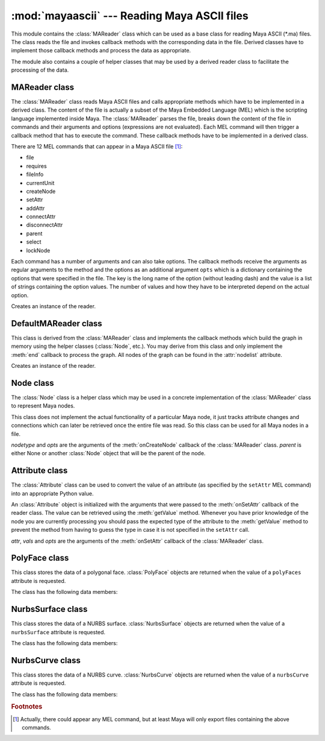 
:mod:`mayaascii` --- Reading Maya ASCII files
=============================================

.. module:: cgkit.mayaascii
   :synopsis: Reading Maya ASCII files


This module contains the :class:`MAReader` class which can be used as a base
class for reading Maya ASCII (\*.ma) files. The class reads the file and invokes
callback methods with the corresponding data in the file. Derived classes have
to implement those callback methods and process the data as appropriate.

The module also contains a couple of helper classes that may be used by a
derived reader class to facilitate the processing of the data.


.. function:: splitDAGPath(path)

   Split a Maya DAG path into its components. The path is given as a string that
   may have the form <namespace>:<path> where <path> is a sequence of strings
   separated by '\|'.  The return value is a 2-tuple (*namespace*, *names*) where
   *namespace* is ``None``  if the path did not contain a ':' character. *names* is
   a list  of individual path names.


.. function:: stripQuotes(s)

   Remove surrounding quotes if there are any. The function returns the string *s*
   without surrounding quotes (i.e. ``"foo" -> foo``).  If there are no quotes the
   string is returned unchanged.

.. % ----------------------------------------------------------------


MAReader class
--------------

The :class:`MAReader` class reads Maya ASCII files and calls appropriate methods
which have to be implemented in a derived class. The content of the file is
actually a subset of the Maya Embedded Language (MEL) which is the scripting
language implemented inside Maya.  The :class:`MAReader` parses the file, breaks
down the content of the file in commands and their arguments and options
(expressions are not evaluated). Each MEL command will then trigger a callback
method that has to execute the command.  These callback methods have to be
implemented in a derived class.

There are 12 MEL commands that can appear in a Maya ASCII  file [#]_:

* file

* requires

* fileInfo

* currentUnit

* createNode

* setAttr

* addAttr

* connectAttr

* disconnectAttr

* parent

* select

* lockNode

Each command has a number of arguments and can also take options. The callback
methods receive the arguments as regular arguments to the method and the options
as an additional argument ``opts`` which is a dictionary containing the options
that were specified in the file. The key is the long name of the option (without
leading dash) and the value is a list of strings containing the option values.
The number of values and how they have to be interpreted depend on the actual
option.


.. class:: MAReader()

   Creates an instance of the reader.


.. attribute:: MAReader.filename

   The file name (if it could be obtained). This may be used for generating warning
   or error messages.


.. attribute:: MAReader.linenr

   The current line number. This may be used for generating warning or error
   messages.


.. method:: MAReader.abort()

   Aborts reading the current file. This method can be called in handler methods to
   abort reading the file.


.. method:: MAReader.read(f)

   Read the content of a file. *f* is either a file like object that can be used to
   read the content of the file or the name of a file.


.. method:: MAReader.begin()

   Callback method that is called before the file is read.


.. method:: MAReader.end()

   Callback method that is called after the file was read.


.. method:: MAReader.onFile(filename, opts)

   Reference an external file.


.. method:: MAReader.onRequires(product, version)

   Specify a requirement that is needed to load the file properly. *product* is a
   string containing the required software component and *version* is a string
   containing the required version of that component.


.. method:: MAReader.onFileInfo(keyword, value, opts)

   Specifies information about the file. *keyword* and *value* are both strings.


.. method:: MAReader.onCurrentUnit(opts)

   Specify the units (linear, angular, time) used in the file.


.. method:: MAReader.onCreateNode(nodetype, opts)

   Create a new node. *nodetype* is a string specifying the type of node that is to
   be created. The new node will automatically be selected (i.e. subsequent setAttr
   commands refer to this node).


.. method:: MAReader.onSetAttr(attr, vals, opts)

   Set a node attribute. *attr* is a string containing the attribute to be set.
   *vals* is a list of values. The number of elements and the type of each element
   depends on the attribute.


.. method:: MAReader.onAddAttr(opts)

   Add a new attribute to the node.


.. method:: MAReader.onConnectAttr(srcattr, dstattr, opts)

   Connect two attributes. *srcattr* is a string specifiying the attribute that
   serves as a source and *dstattr* is the name of the attribute that will receive
   the value.


.. method:: MAReader.onDisconnectAttr(srcattr, dstattr, opts)

   Break the attribute connection between two attributes.


.. method:: MAReader.onParent(objects, parent, opts)

   Set the parent of one or more nodes. *objects* is a list of node names and
   *parent* the name of the parent.


.. method:: MAReader.onSelect(objects, opts)

   Select a node from a referenced file. *objects* is a list of strings containing
   the node names.


.. method:: MAReader.onLockNode(objects, opts)

   Lock/unlock a node. *objects* is a list of strings containing the node names
   (the list may be empty).

.. % ----------------------------------------------------------------


DefaultMAReader class
---------------------

This class is derived from the :class:`MAReader` class and implements  the
callback methods which build the graph in memory using the helper classes
(:class:`Node`, etc.). You may derive from this class and only implement the
:meth:`end` callback to process the graph. All nodes of the graph can be found
in the :attr:`nodelist` attribute.


.. class:: DefaultMAReader()

   Creates an instance of the reader.


.. attribute:: DefaultMAReader.nodelist

   This list will contain all :class:`Node` objects that have been created. The
   order is the same as they have been encountered in the file.


.. method:: DefaultMAReader.findNode(path, create=False)

   Return the :class:`Node` object corresponding to a particular path. *path* may
   also be ``None`` in which case :class:`None` is returned. If *create* is
   ``True``, any missing node is automatically created.

.. % ----------------------------------------------------------------


Node class
----------

The :class:`Node` class is a helper class which may be used in a concrete
implementation of the :class:`MAReader` class to represent  Maya nodes.

This class does not implement the actual functionality of a particular Maya
node, it just tracks attribute changes and connections which can later be
retrieved once the entire file was read. So this class can be used for all Maya
nodes in a file.


.. class:: Node(nodetype, opts, parent=None)

   *nodetype* and *opts* are the arguments of the  :meth:`onCreateNode` callback of
   the :class:`MAReader` class. *parent* is either None or another :class:`Node`
   object that will  be the parent of the node.


.. attribute:: Node.nodetype

   This is a string containing the type of the node (this is the value that was
   passed to the constructor).


.. attribute:: Node.opts

   This is the option dictionary that was passed to the constructor (i.e. that is
   used to create the node).


.. method:: Node.getName()

   Return the name of the node. If no node name was specified during the creation
   of the object, the dummy name 'MayaNode' is returned.


.. method:: Node.getParentName()

   Return the name of the parent node or ``None`` if no parent was specified.


.. method:: Node.getParent()

   Return the parent :class:`Node` object.


.. method:: Node.setParent(parent)

   *parent* is either ``None`` to remove the node from its parent or it is another
   :class:`Node` object that will be the new parent.


.. method:: Node.iterChildren()

   Return an iterator that yields all children :class:`Node` objects.


.. method:: Node.setAttr(attr, vals, opts)

   *attr*, *vals* and *opts* are the arguments of the  :meth:`onSetAttr` callback
   of the :class:`MAReader` class. The Python value of an attribute can be obtained
   by calling :meth:`getAttrValue`. The final Python value can be retrieved with
   the :meth:`getAttrValue` method.


.. method:: Node.getAttrValue(lname, sname, type, n=1, default=None)

   Get the Python value of an attribute. *lname* is the long name, *sname* the
   short name. *type* is the required type and *n* the required number of elements
   (see the :meth:`Attribute.getValue` method
   for more information on the type).  *type* and *n* may be None. The return value
   is either a normal Python type (int, float, sequence) or a
   :class:`MultiAttrStorage` object in cases where the ``setAttr`` command
   contained the index operator. When no attribute with the given long or short
   name could be found the provided default value is returned.


.. method:: Node.addAttr(opts)

   *opts* is the arguments of the :meth:`onAddAttr` callback of  the
   :class:`MAReader` class.


.. method:: Node.addInConnection(localattr, nodename, attrname)

   Specify an incoming connection. *nodename* is the name of a node and *attrname*
   the full  attribute name.


.. method:: Node.addOutConnection(localattr, node, nodename, attrname)

   Specify an outgoing connection. *node* is a :class:`Node` object, *nodename* the
   name of the  node and *attrname* the full attribute name.


.. method:: Node.getInNode(localattr_long, localattr_short)

   Return the node and attribute that serves as input for the local attribute with
   long name *localattr_long* and short name *localattr_short*. The return value is
   a 2-tuple (*nodename*, *attrname*) that specifies the input connection for the
   local attribute. (``None``, *None*) is returned if there is  no connection.


.. method:: Node.getOutNodes(localattr_long, localattr_short)

   Return the nodes and attributes that the specified local attribute connects to.
   *localattr_long* is the long name of the local attribute and *localattr_short*
   its short name. The return value is a list of 3-tuples (*node*, *nodename*,
   *attrname*) that specify the output connections for the local attribute. The
   tuple contains the values that were previously added with
   :meth:`addOutConnection`.


.. method:: Node.getOutAttr(lname, sname, dstnodetype)

   Check if a local attribute is connected to a particular type of node. Returns a
   tuple (*node*, *attrname*) where *node* is the :class:`Node` object of the
   destination node and *attrname* the name of  the destination attribute. If there
   is no connection with a node of type *dstnodetype*, the method returns
   (``None``, *None*).

   If the attribute is connected to more than one node with the given type or to
   several attributes of the same node then only the first connection encountered
   is returned.

.. % ----------------------------------------------------------------


Attribute class
---------------

The :class:`Attribute` class can be used to convert the value of an attribute
(as specified by the ``setAttr`` MEL command) into an appropriate Python value.

An :class:`Attribute` object is initialized with the arguments that were passed
to the :meth:`onSetAttr` callback of the reader class. The value can be
retrieved using the :meth:`getValue` method. Whenever you have prior knowledge
of the node you are  currently processing you should pass the expected type of
the attribute to the :meth:`getValue` method to prevent the method from having
to guess the type in case it is not specified in the ``setAttr`` call.


.. class:: Attribute(attr, vals, opts)

   *attr*, *vals* and *opts* are the arguments of the  :meth:`onSetAttr` callback
   of the :class:`MAReader` class.


.. method:: Attribute.getBaseName()

   Return the base name of the attribute. This is the first part of the attribute
   name (and may actually refer to another attribute). ::

      ".t"            -> "t"
      ".ed[0:11]"     -> "ed"
      ".uvst[0].uvsn" -> "uvst"


.. method:: Attribute.getFullName()

   Return the full attribute specifier.


.. method:: Attribute.getValue(type=None, n=None)

   .. _attributegetvalue:

   Return the value of the attribute as an appropriate Python value. *type* is a
   string containing the required type of the value. If ``None`` is passed, the
   method tries to retrieve the value from the attribute itself. If it fails, an
   exception is thrown. The following table lists the valid type strings and their
   corresponding Python type:

   +--------------------+----------------------------------------+
   | type               | Python type                            |
   +====================+========================================+
   | ``"bool"``         | bool                                   |
   +--------------------+----------------------------------------+
   | ``"int"``          | int                                    |
   +--------------------+----------------------------------------+
   | ``"float"``        | float                                  |
   +--------------------+----------------------------------------+
   | ``"string"``       | str                                    |
   +--------------------+----------------------------------------+
   | ``"short2"``       | (int, int)                             |
   +--------------------+----------------------------------------+
   | ``"short3"``       | (int, int, int)                        |
   +--------------------+----------------------------------------+
   | ``"long2"``        | (int, int)                             |
   +--------------------+----------------------------------------+
   | ``"long3"``        | (int, int, int)                        |
   +--------------------+----------------------------------------+
   | ``"int32Array"``   | [int, ...]                             |
   +--------------------+----------------------------------------+
   | ``"float2"``       | (float, float)                         |
   +--------------------+----------------------------------------+
   | ``"float3"``       | (float, float, float)                  |
   +--------------------+----------------------------------------+
   | ``"double2"``      | (float, float)                         |
   +--------------------+----------------------------------------+
   | ``"double3"``      | (float, float, float)                  |
   +--------------------+----------------------------------------+
   | ``"doubleArray"``  | [float, ...]                           |
   +--------------------+----------------------------------------+
   | ``"polyFaces"``    | PolyFace (see :ref:`polyface`)         |
   +--------------------+----------------------------------------+
   | ``"nurbsSurface"`` | NurbsSurface (see :ref:`nurbssurface`) |
   +--------------------+----------------------------------------+
   | ``"nurbsCurve"``   | NurbsCurve (see :ref:`nurbscurve`)     |
   +--------------------+----------------------------------------+

   The argument *n* specifies how many values are expected. An exception is thrown
   if the number of values that were set by the ``setAttr`` call doesn't match the
   required number. If ``None`` is passed, an arbitrary number of values is
   allowed. The value of *n* also influences the return type. If the value is 1 the
   method will return one of the types in the above table, otherwise it will return
   a list of the above types.

.. % ----------------------------------------------------------------


.. _polyface:

PolyFace class
--------------


.. class:: PolyFace

   This class stores the data of a polygonal face. :class:`PolyFace` objects are
   returned when the value of a ``polyFaces`` attribute is requested.

The class has the following data members:


.. attribute:: PolyFace.f

   This is a list of integers containing the edge indices of the edges  making up
   the face. If an index is negative the edge has to be reversed (the edge index
   then is -i-1).


.. attribute:: PolyFace.h

   This is a list of holes. Each hole is described by a list of integers
   containing the edge indices of the edges  making up the hole in the face. If an
   index is negative the edge has to be reversed (the edge index then is -i-1).


.. attribute:: PolyFace.mf

   This is a list of texture coordinate ids of the face. This data type is obsolete
   as of Maya version 3.0. It is replaced by "mu".


.. attribute:: PolyFace.mh

   This is a list of texture coordinate ids of the hole. This data type is obsolete
   as of Maya version 3.0. It is replaced by "mu".


.. attribute:: PolyFace.mu

   For each loop (i.e. outer loop or hole) this list contains a list of 2-tuples
   (*uvset*, *ids*) where *uvset* is the index of the UV set and *ids* the indices
   of the texture coordinates.


.. attribute:: PolyFace.fc

   For each loop (outer loop or hole) this list contains a list of color  index
   values.

.. % ----------------------------------------------------------------


.. _nurbssurface:

NurbsSurface class
------------------


.. class:: NurbsSurface

   This class stores the data of a NURBS surface. :class:`NurbsSurface` objects are
   returned when the value of a ``nurbsSurface`` attribute is requested.

The class has the following data members:


.. attribute:: NurbsSurface.udegree

   Degree in u direction.


.. attribute:: NurbsSurface.vdegree

   Degree in v direction.


.. attribute:: NurbsSurface.uform

   Form attribute for the u direction. The attribute can have one of the  following
   values:

   +-------+----------+
   | Value | Meaning  |
   +=======+==========+
   | ``0`` | Open     |
   +-------+----------+
   | ``1`` | Closed   |
   +-------+----------+
   | ``2`` | Periodic |
   +-------+----------+


.. attribute:: NurbsSurface.vform

   Form attribute for the v direction (see above).


.. attribute:: NurbsSurface.isrational

   This attribute is ``True`` if the surface contains a rational component. In this
   case, the control vertices are given as 4-tuples, otherwise as 3-tuples.


.. attribute:: NurbsSurface.uknots

   This is a list of floats containing the knot values for the u direction.


.. attribute:: NurbsSurface.vknots

   This is a list of floats containing the knot values for the v direction.


.. attribute:: NurbsSurface.cvs

   A list of control vertices. Each vertex is given either as a 3-tuple or 4-tuple
   of floats.

.. % ----------------------------------------------------------------


.. _nurbscurve:

NurbsCurve class
----------------


.. class:: NurbsCurve

   This class stores the data of a NURBS curve. :class:`NurbsCurve` objects are
   returned when the value of a ``nurbsCurve`` attribute is requested.

The class has the following data members:


.. attribute:: NurbsCurve.degree

   The degree of the curve.


.. attribute:: NurbsCurve.spans

   The number of spans.


.. attribute:: NurbsCurve.form

   Form attribute. The attribute can have one of the following values:

   +-------+----------+
   | Value | Meaning  |
   +=======+==========+
   | ``0`` | Open     |
   +-------+----------+
   | ``1`` | Closed   |
   +-------+----------+
   | ``2`` | Periodic |
   +-------+----------+


.. attribute:: NurbsCurve.isrational

   This attribute is ``True`` if the curve contains a rational component. In this
   case, the control vertices have one additional value.


.. attribute:: NurbsCurve.dimension

   The dimension of the curve (2 or 3).


.. attribute:: NurbsCurve.knots

   This is a list of floats containing the knot values.


.. attribute:: NurbsCurve.cvs

   A list of control vertices. Each vertex is a tuple of 2, 3 or 4 floats (the
   actual number depends on the *dimension* and *isrational* settings).

.. rubric:: Footnotes

.. [#] Actually, there could appear any MEL command, but at least Maya will only export
   files containing the above commands.

